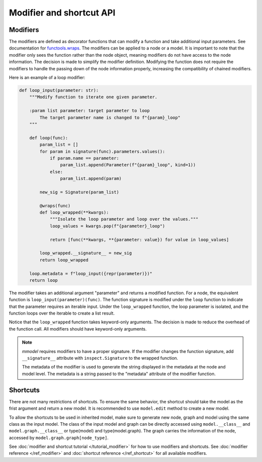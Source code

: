 Modifier and shortcut API
==========================

Modifiers
---------

The modifiers are defined as decorator functions that can modify a function
and take additional input parameters. See
documentation for 
`functools.wraps <https://docs.python.org/3/library/functools.html#functools.wraps>`_.
The modifiers can be applied to a node or a model. It is important to note that the
modifier only sees the function rather than the node object, meaning modifiers do not
have access to the node information. The decision is made to simplify the modifier
definition. Modifying the function does not require the modifiers to handle
the passing down of the node information properly, increasing the compatibility
of chained modifiers. 

Here is an example of a loop modifier:

.. code-block:: python

    def loop_input(parameter: str):
        """Modify function to iterate one given parameter.

        :param list parameter: target parameter to loop
            The target parameter name is changed to f"{param}_loop"
        """

        def loop(func):
            param_list = []
            for param in signature(func).parameters.values():
                if param.name == parameter:
                    param_list.append(Parameter(f"{param}_loop", kind=1))
                else:
                    param_list.append(param)

            new_sig = Signature(param_list)

            @wraps(func)
            def loop_wrapped(**kwargs):
                """Isolate the loop parameter and loop over the values."""
                loop_values = kwargs.pop(f"{parameter}_loop")

                return [func(**kwargs, **{parameter: value}) for value in loop_values]

            loop_wrapped.__signature__ = new_sig
            return loop_wrapped

        loop.metadata = f"loop_input({repr(parameter)})"
        return loop

The modifier takes an additional argument "parameter" and returns a modified function.
For a node, the equivalent function is ``loop_input(parameter)(func)``.
The function signature is modified under the ``loop`` function to indicate that the parameter
requires an iterable input. Under the ``loop_wrapped`` function, the loop parameter is 
isolated, and the function loops over the iterable to create a list result.

Notice that the ``loop_wrapped`` function takes keyword-only arguments. The decision
is made to reduce the overhead of the function call. All modifiers should have
keyword-only arguments.

.. Note::

    *mmodel* requires modifiers to have a proper signature. If the modifier changes the
    function signature, add ``__signature__`` attribute with ``inspect.Signature`` to the
    wrapped function.

    The metadata of the modifier is used to generate the string displayed in the metadata
    at the node and model level. The metadata is a string passed to the "metadata" attribute of
    the modifier function.

Shortcuts
-----------

There are not many restrictions of shortcuts. To ensure the same behavior, the shortcut
should take the model as the frist argument and return a new model. It is recommended
to use ``model.edit`` method to create a new model.

To allow the shortcuts to be used in inherited model, make sure to generate new node, graph
and model using the same class as the input model. The class of the input model and graph
can be directly accessed using ``model.__class__`` and ``model.graph.__class__`` or 
type(model) and type(model.graph). The graph carries the information of the node, accessed
by ``model.graph.graph[node_type]``.


See :doc:`modifier and shortcut tutorial </tutorial_modifier>` for how to use modifiers and shortcuts.
See :doc:`modifier reference </ref_modifier>` and :doc:`shortcut reference </ref_shortcut>`
for all available modifiers.
